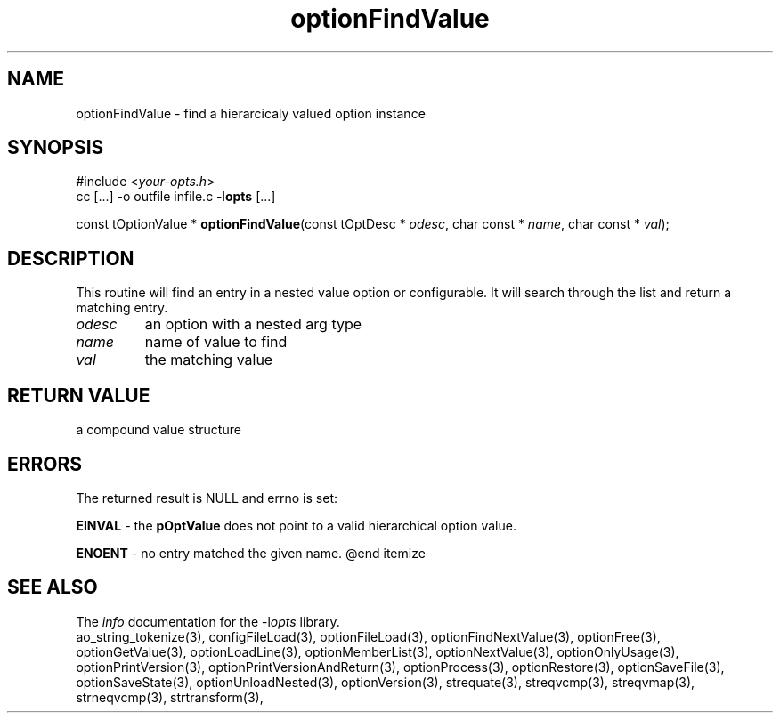 .TH optionFindValue 3 2016-08-29 "" "Programmer's Manual"
.\"  DO NOT EDIT THIS FILE   (optionFindValue.3)
.\"
.\"  It has been AutoGen-ed
.\"  From the definitions    ./funcs.def
.\"  and the template file   agman3.tpl
.SH NAME
optionFindValue - find a hierarcicaly valued option instance
.sp 1
.SH SYNOPSIS

#include <\fIyour-opts.h\fP>
.br
cc [...] -o outfile infile.c -l\fBopts\fP [...]
.sp 1
const tOptionValue * \fBoptionFindValue\fP(const tOptDesc * \fIodesc\fP, char const * \fIname\fP, char const * \fIval\fP);
.sp 1
.SH DESCRIPTION
This routine will find an entry in a nested value option or configurable.
It will search through the list and return a matching entry.
.TP
.IR odesc
an option with a nested arg type
.TP
.IR name
name of value to find
.TP
.IR val
the matching value
.sp 1
.SH RETURN VALUE
a compound value structure
.sp 1
.SH ERRORS
The returned result is NULL and errno is set:
.sp 1ize @bullet
.sp 1
\fBEINVAL\fP \- the \fBpOptValue\fP does not point to a valid
hierarchical option value.
.sp 1
\fBENOENT\fP \- no entry matched the given name.
@end itemize
.SH SEE ALSO
The \fIinfo\fP documentation for the -l\fIopts\fP library.
.br
ao_string_tokenize(3), configFileLoad(3), optionFileLoad(3), optionFindNextValue(3), optionFree(3), optionGetValue(3), optionLoadLine(3), optionMemberList(3), optionNextValue(3), optionOnlyUsage(3), optionPrintVersion(3), optionPrintVersionAndReturn(3), optionProcess(3), optionRestore(3), optionSaveFile(3), optionSaveState(3), optionUnloadNested(3), optionVersion(3), strequate(3), streqvcmp(3), streqvmap(3), strneqvcmp(3), strtransform(3),

